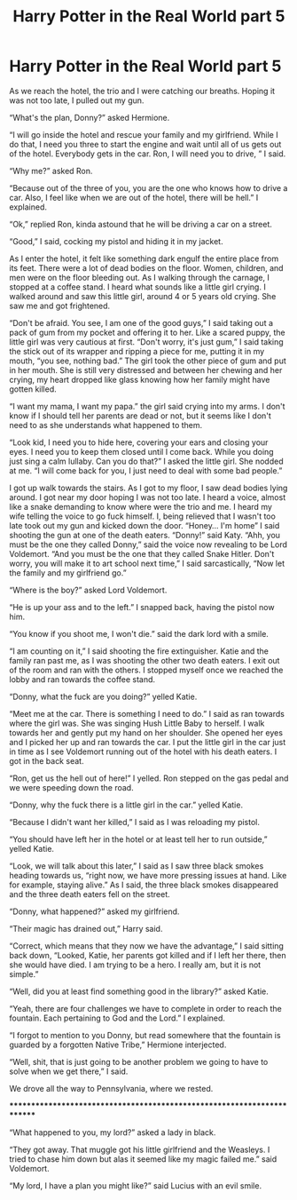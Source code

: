 #+TITLE: Harry Potter in the Real World part 5

* Harry Potter in the Real World part 5
:PROPERTIES:
:Author: ShortDrummer22
:Score: 0
:DateUnix: 1594530145.0
:DateShort: 2020-Jul-12
:FlairText: Meta
:END:
As we reach the hotel, the trio and I were catching our breaths. Hoping it was not too late, I pulled out my gun.

“What's the plan, Donny?” asked Hermione.

“I will go inside the hotel and rescue your family and my girlfriend. While I do that, I need you three to start the engine and wait until all of us gets out of the hotel. Everybody gets in the car. Ron, I will need you to drive, ” I said.

“Why me?” asked Ron.

“Because out of the three of you, you are the one who knows how to drive a car. Also, I feel like when we are out of the hotel, there will be hell.” I explained.

“Ok,” replied Ron, kinda astound that he will be driving a car on a street.

“Good,” I said, cocking my pistol and hiding it in my jacket.

As I enter the hotel, it felt like something dark engulf the entire place from its feet. There were a lot of dead bodies on the floor. Women, children, and men were on the floor bleeding out. As I walking through the carnage, I stopped at a coffee stand. I heard what sounds like a little girl crying. I walked around and saw this little girl, around 4 or 5 years old crying. She saw me and got frightened.

“Don't be afraid. You see, I am one of the good guys,” I said taking out a pack of gum from my pocket and offering it to her. Like a scared puppy, the little girl was very cautious at first. “Don't worry, it's just gum,” I said taking the stick out of its wrapper and ripping a piece for me, putting it in my mouth, “you see, nothing bad.” The girl took the other piece of gum and put in her mouth. She is still very distressed and between her chewing and her crying, my heart dropped like glass knowing how her family might have gotten killed.

“I want my mama, I want my papa.” the girl said crying into my arms. I don't know if I should tell her parents are dead or not, but it seems like I don't need to as she understands what happened to them.

“Look kid, I need you to hide here, covering your ears and closing your eyes. I need you to keep them closed until I come back. While you doing just sing a calm lullaby. Can you do that?” I asked the little girl. She nodded at me. “I will come back for you, I just need to deal with some bad people.”

I got up walk towards the stairs. As I got to my floor, I saw dead bodies lying around. I got near my door hoping I was not too late. I heard a voice, almost like a snake demanding to know where were the trio and me. I heard my wife telling the voice to go fuck himself. I, being relieved that I wasn't too late took out my gun and kicked down the door. “Honey... I'm home” I said shooting the gun at one of the death eaters. “Donny!” said Katy. “Ahh, you must be the one they called Donny,” said the voice now revealing to be Lord Voldemort. “And you must be the one that they called Snake Hitler. Don't worry, you will make it to art school next time,” I said sarcastically, “Now let the family and my girlfriend go.”

“Where is the boy?” asked Lord Voldemort.

“He is up your ass and to the left.” I snapped back, having the pistol now him.

“You know if you shoot me, I won't die.” said the dark lord with a smile.

“I am counting on it,” I said shooting the fire extinguisher. Katie and the family ran past me, as I was shooting the other two death eaters. I exit out of the room and ran with the others. I stopped myself once we reached the lobby and ran towards the coffee stand.

“Donny, what the fuck are you doing?” yelled Katie.

“Meet me at the car. There is something I need to do.” I said as ran towards where the girl was. She was singing Hush Little Baby to herself. I walk towards her and gently put my hand on her shoulder. She opened her eyes and I picked her up and ran towards the car. I put the little girl in the car just in time as I see Voldemort running out of the hotel with his death eaters. I got in the back seat.

“Ron, get us the hell out of here!” I yelled. Ron stepped on the gas pedal and we were speeding down the road.

“Donny, why the fuck there is a little girl in the car.” yelled Katie.

“Because I didn't want her killed,” I said as I was reloading my pistol.

“You should have left her in the hotel or at least tell her to run outside,” yelled Katie.

“Look, we will talk about this later,” I said as I saw three black smokes heading towards us, “right now, we have more pressing issues at hand. Like for example, staying alive.” As I said, the three black smokes disappeared and the three death eaters fell on the street.

“Donny, what happened?” asked my girlfriend.

“Their magic has drained out,” Harry said.

“Correct, which means that they now we have the advantage,” I said sitting back down, “Looked, Katie, her parents got killed and if I left her there, then she would have died. I am trying to be a hero. I really am, but it is not simple.”

“Well, did you at least find something good in the library?” asked Katie.

“Yeah, there are four challenges we have to complete in order to reach the fountain. Each pertaining to God and the Lord.” I explained.

“I forgot to mention to you Donny, but read somewhere that the fountain is guarded by a forgotten Native Tribe,” Hermione interjected.

“Well, shit, that is just going to be another problem we going to have to solve when we get there,” I said.

We drove all the way to Pennsylvania, where we rested.

************************************************************************

“What happened to you, my lord?” asked a lady in black.

“They got away. That muggle got his little girlfriend and the Weasleys. I tried to chase him down but alas it seemed like my magic failed me.” said Voldemort.

“My lord, I have a plan you might like?” said Lucius with an evil smile.

